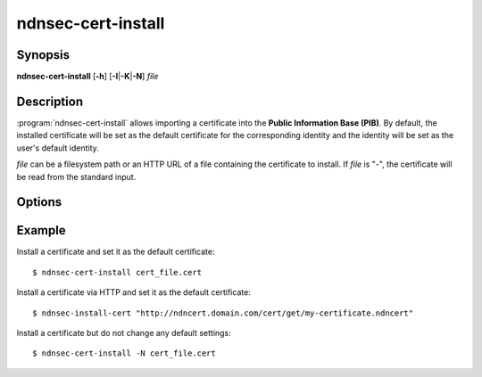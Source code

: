 ndnsec-cert-install
===================

Synopsis
--------

**ndnsec-cert-install** [**-h**] [**-I**\|\ **-K**\|\ **-N**] *file*

Description
-----------

:program:`ndnsec-cert-install` allows importing a certificate into the
**Public Information Base (PIB)**. By default, the installed certificate
will be set as the default certificate for the corresponding identity and
the identity will be set as the user's default identity.

*file* can be a filesystem path or an HTTP URL of a file containing the certificate
to install. If *file* is "-", the certificate will be read from the standard input.

Options
-------

.. option:: -I, --identity-default

   Set the certificate as the default certificate for the corresponding identity,
   but do not change the user's default identity.

.. option:: -K, --key-default

   Set the certificate as the default certificate for the corresponding key, but
   do not change the identity's default key or the user's default identity.

.. option:: -N, --no-default

   Install the certificate but do not change any default settings.

Example
-------

Install a certificate and set it as the default certificate::

    $ ndnsec-cert-install cert_file.cert

Install a certificate via HTTP and set it as the default certificate::

    $ ndnsec-install-cert "http://ndncert.domain.com/cert/get/my-certificate.ndncert"

Install a certificate but do not change any default settings::

    $ ndnsec-cert-install -N cert_file.cert
